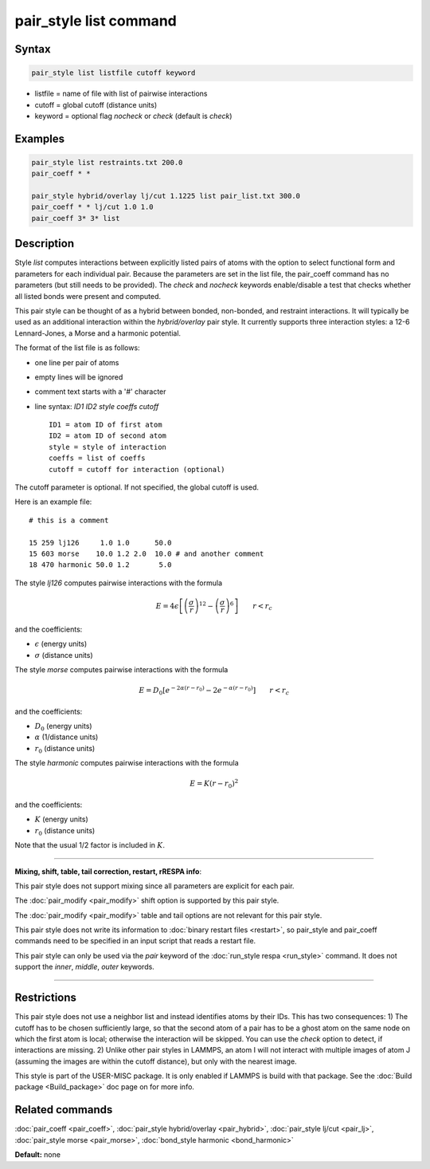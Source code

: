 .. index:: pair_style list

pair_style list command
=======================

Syntax
""""""

.. code-block:: LAMMPS

   pair_style list listfile cutoff keyword

* listfile = name of file with list of pairwise interactions
* cutoff = global cutoff (distance units)
* keyword = optional flag *nocheck* or *check* (default is *check*\ )

Examples
""""""""

.. code-block:: LAMMPS

   pair_style list restraints.txt 200.0
   pair_coeff * *

   pair_style hybrid/overlay lj/cut 1.1225 list pair_list.txt 300.0
   pair_coeff * * lj/cut 1.0 1.0
   pair_coeff 3* 3* list

Description
"""""""""""

Style *list* computes interactions between explicitly listed pairs of
atoms with the option to select functional form and parameters for
each individual pair.  Because the parameters are set in the list
file, the pair_coeff command has no parameters (but still needs to be
provided).  The *check* and *nocheck* keywords enable/disable a test
that checks whether all listed bonds were present and computed.

This pair style can be thought of as a hybrid between bonded,
non-bonded, and restraint interactions.  It will typically be used as
an additional interaction within the *hybrid/overlay* pair style.  It
currently supports three interaction styles: a 12-6 Lennard-Jones, a
Morse and a harmonic potential.

The format of the list file is as follows:

* one line per pair of atoms
* empty lines will be ignored
* comment text starts with a '#' character
* line syntax: *ID1 ID2 style coeffs cutoff*

  .. parsed-literal::

       ID1 = atom ID of first atom
       ID2 = atom ID of second atom
       style = style of interaction
       coeffs = list of coeffs
       cutoff = cutoff for interaction (optional)

The cutoff parameter is optional. If not specified, the global cutoff
is used.

Here is an example file:

.. parsed-literal::

   # this is a comment

   15 259 lj126     1.0 1.0      50.0
   15 603 morse    10.0 1.2 2.0  10.0 # and another comment
   18 470 harmonic 50.0 1.2       5.0

The style *lj126* computes pairwise interactions with the formula

.. math::

   E = 4 \epsilon \left[ \left(\frac{\sigma}{r}\right)^{12} - \left(\frac{\sigma}{r}\right)^6 \right] \qquad r < r_c

and the coefficients:

* :math:`\epsilon` (energy units)
* :math:`\sigma` (distance units)

The style *morse* computes pairwise interactions with the formula

.. math::

   E = D_0 \left[ e^{- 2 \alpha (r - r_0)} - 2 e^{- \alpha (r - r_0)} \right] \qquad r < r_c

and the coefficients:

* :math:`D_0` (energy units)
* :math:`\alpha` (1/distance units)
* :math:`r_0` (distance units)

The style *harmonic* computes pairwise interactions with the formula

.. math::

   E = K (r - r_0)^2

and the coefficients:

* :math:`K` (energy units)
* :math:`r_0` (distance units)

Note that the usual 1/2 factor is included in :math:`K`.

----------

**Mixing, shift, table, tail correction, restart, rRESPA info**\ :

This pair style does not support mixing since all parameters are
explicit for each pair.

The :doc:`pair_modify <pair_modify>` shift option is supported by this
pair style.

The :doc:`pair_modify <pair_modify>` table and tail options are not
relevant for this pair style.

This pair style does not write its information to :doc:`binary restart files <restart>`, so pair_style and pair_coeff commands need
to be specified in an input script that reads a restart file.

This pair style can only be used via the *pair* keyword of the
:doc:`run_style respa <run_style>` command.  It does not support the
*inner*\ , *middle*\ , *outer* keywords.

----------

Restrictions
""""""""""""

This pair style does not use a neighbor list and instead identifies
atoms by their IDs. This has two consequences: 1) The cutoff has to be
chosen sufficiently large, so that the second atom of a pair has to be
a ghost atom on the same node on which the first atom is local;
otherwise the interaction will be skipped. You can use the *check*
option to detect, if interactions are missing. 2) Unlike other pair
styles in LAMMPS, an atom I will not interact with multiple images of
atom J (assuming the images are within the cutoff distance), but only
with the nearest image.

This style is part of the USER-MISC package. It is only enabled if
LAMMPS is build with that package. See the :doc:`Build package <Build_package>` doc page on for more info.

Related commands
""""""""""""""""

:doc:`pair_coeff <pair_coeff>`,
:doc:`pair_style hybrid/overlay <pair_hybrid>`,
:doc:`pair_style lj/cut <pair_lj>`,
:doc:`pair_style morse <pair_morse>`,
:doc:`bond_style harmonic <bond_harmonic>`

**Default:** none
